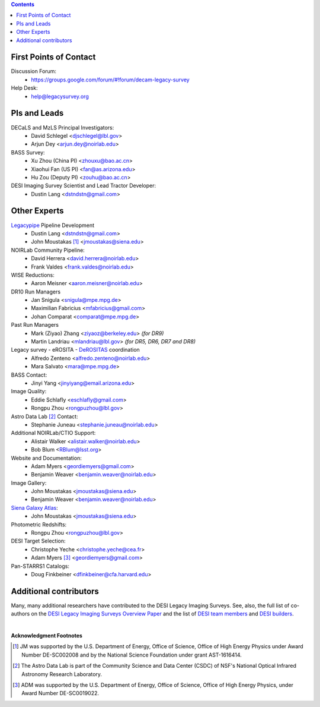 .. title: Contacts
.. slug: contact
.. date: 2012-11-08 00:06:06
.. tags: Contact

.. class:: pull-right well

.. contents::

First Points of Contact
-----------------------
Discussion Forum:
    * https://groups.google.com/forum/#!forum/decam-legacy-survey

Help Desk:
    * help@legacysurvey.org

PIs and Leads
-------------
DECaLS and MzLS Principal Investigators:
    * David Schlegel <djschlegel@lbl.gov>
    * Arjun Dey <arjun.dey@noirlab.edu>

BASS Survey:
    * Xu Zhou (China PI) <zhouxu@bao.ac.cn>
    * Xiaohui Fan (US PI) <fan@as.arizona.edu>
    * Hu Zou (Deputy PI) <zouhu@bao.ac.cn>

DESI Imaging Survey Scientist and Lead Tractor Developer:
    * Dustin Lang <dstndstn@gmail.com>


Other Experts
-------------
`Legacypipe`_ Pipeline Development
    * Dustin Lang <dstndstn@gmail.com>
    * John Moustakas [#]_ <jmoustakas@siena.edu>

NOIRLab Community Pipeline:
    * David Herrera <david.herrera@noirlab.edu>
    * Frank Valdes <frank.valdes@noirlab.edu>

WISE Reductions:
    * Aaron Meisner <aaron.meisner@noirlab.edu>

DR10 Run Managers
    * Jan Snigula <snigula@mpe.mpg.de>
    * Maximilian Fabricius <mfabricius@gmail.com>
    * Johan Comparat <comparat@mpe.mpg.de>

Past Run Managers
    * Mark (Ziyao) Zhang <ziyaoz@berkeley.edu> *(for DR9)*
    * Martin Landriau <mlandriau@lbl.gov> *(for DR5, DR6, DR7 and DR8)*

Legacy survey - eROSITA - `DeROSITAS`_ coordination
    * Alfredo Zenteno <alfredo.zenteno@noirlab.edu>
    * Mara Salvato <mara@mpe.mpg.de>

BASS Contact:
    * Jinyi Yang <jinyiyang@email.arizona.edu>

Image Quality:
    * Eddie Schlafly <eschlafly@gmail.com>
    * Rongpu Zhou <rongpuzhou@lbl.gov>

Astro Data Lab [#]_ Contact:
    * Stephanie Juneau <stephanie.juneau@noirlab.edu>

Additional NOIRLab/CTIO Support:
    * Alistair Walker <alistair.walker@noirlab.edu>
    * Bob Blum <RBlum@lsst.org>

Website and Documentation:
    * Adam Myers <geordiemyers@gmail.com>
    * Benjamin Weaver <benjamin.weaver@noirlab.edu>

Image Gallery:
    * John Moustakas <jmoustakas@siena.edu>
    * Benjamin Weaver <benjamin.weaver@noirlab.edu>

`Siena Galaxy Atlas`_:
    * John Moustakas <jmoustakas@siena.edu>

Photometric Redshifts:
    * Rongpu Zhou <rongpuzhou@lbl.gov>

DESI Target Selection:
    * Christophe Yeche <christophe.yeche@cea.fr>
    * Adam Myers [#]_ <geordiemyers@gmail.com>

Pan-STARRS1 Catalogs:
    * Doug Finkbeiner <dfinkbeiner@cfa.harvard.edu>

.. _`Legacypipe`: https://legacypipe.readthedocs.io/en/latest/
.. _`DeROSITAS`: https://noirlab.edu/science/programs/ctio/instruments/Dark-Energy-Camera/DeROSITAS
.. _`Siena Galaxy Atlas`: ../../sga/sga2020

Additional contributors
-----------------------
Many, many additional researchers have contributed to the DESI Legacy Imaging Surveys.
See, also, the full list of co-authors on the `DESI Legacy Imaging Surveys Overview Paper`_
and the list of `DESI team members`_ and `DESI builders`_.

|

**Acknowledgment Footnotes**

.. [#] JM was supported by the U.S. Department of Energy, Office of Science, Office of High Energy Physics under Award Number DE-SC002008 and by the National Science Foundation under grant AST-1616414.
.. [#] The Astro Data Lab is part of the Community Science and Data Center (CSDC) of NSF's National Optical Infrared Astronomy Research Laboratory.
.. [#] ADM was supported by the U.S. Department of Energy, Office of Science, Office of High Energy Physics, under Award Number DE-SC0019022.

.. _`DESI Legacy Imaging Surveys Overview Paper`: https://ui.adsabs.harvard.edu/abs/2019AJ....157..168D
.. _`DESI team members`: https://desi.lbl.gov/trac/wiki/PublicPages/Contacts
.. _`DESI builders`: https://www.desi.lbl.gov/desi-builders/
